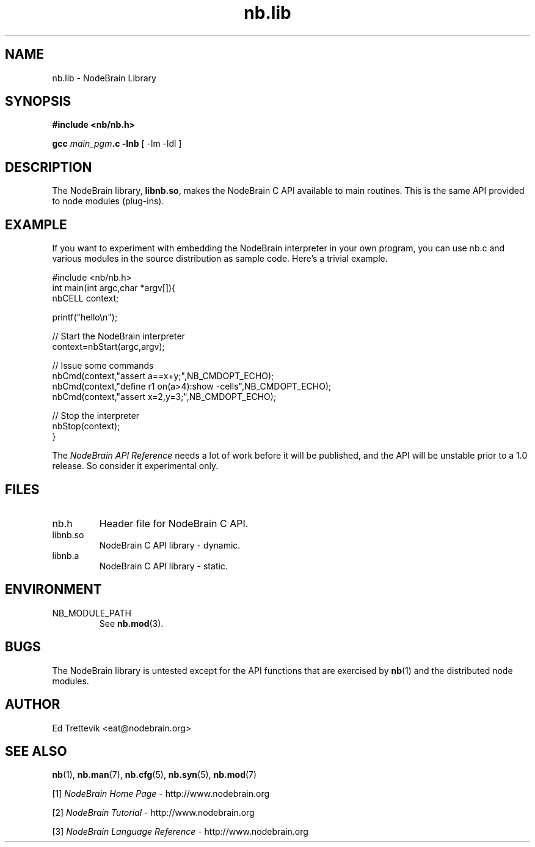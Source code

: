 .\" Process this file with "groff -man -Tascii foo.1" or "nbman2ht foo.1"
.\" See NodeBrain Developer Guide for project standards
.\"
.TH nb.lib 3 "March 2013" "NodeBrain 0.8.15" "NodeBrain Administrator Guide"
.SH NAME
nb.lib - NodeBrain Library
.SH SYNOPSIS
.B #include <nb/nb.h>

\fBgcc\fP \fImain_pgm\fP\fB.c -lnb\fP [ -lm -ldl ]
.SH DESCRIPTION
The NodeBrain library, \fBlibnb.so\fP, makes the NodeBrain C API
available to main routines.  This is the same API provided to node modules (plug-ins).
.SH EXAMPLE
If you want to experiment with embedding the NodeBrain interpreter in your
own program, you can use nb.c and various modules in the source distribution as
sample code.
Here's a trivial example.

.\"ht fixed
.nf
  #include <nb/nb.h>
  int main(int argc,char *argv[]){
    nbCELL context;

    printf("hello\\n");

    // Start the NodeBrain interpreter
    context=nbStart(argc,argv);

    // Issue some commands 
    nbCmd(context,"assert a==x+y;",NB_CMDOPT_ECHO);
    nbCmd(context,"define r1 on(a>4):show -cells",NB_CMDOPT_ECHO);
    nbCmd(context,"assert x=2,y=3;",NB_CMDOPT_ECHO);

    // Stop the interpreter
    nbStop(context);
    }
.fi

The \fINodeBrain API Reference\fP needs a lot of work before it will be published,
and the API will be unstable prior to a 1.0 release. So consider it experimental
only.

.SH FILES
.IP nb.h
Header file for NodeBrain C API.
.IP libnb.so
NodeBrain C API library - dynamic.
.IP libnb.a
NodeBrain C API library - static.
.P
.SH ENVIRONMENT
.IP NB_MODULE_PATH
See
.\"ht page
\fBnb.mod\fP(3).
.P
.SH BUGS
The NodeBrain library is untested except for the API functions that
are exercised by \fBnb\fP(1) and the distributed node modules.
.SH AUTHOR
Ed Trettevik <eat@nodebrain.org>
.SH "SEE ALSO"
.\"ht page
\fBnb\fP(1),    
.\"ht page
\fBnb.man\fP(7),
.\"ht page
\fBnb.cfg\fP(5),
.\"ht page
\fBnb.syn\fP(5),
.\"ht page
\fBnb.mod\fP(7) 

.\"ht doc
[1]
.I NodeBrain Home Page
- http://www.nodebrain.org  

.\"ht doc
[2]
.I NodeBrain Tutorial 
- http://www.nodebrain.org  

.\"ht doc
[3]
.I NodeBrain Language Reference
- http://www.nodebrain.org  
